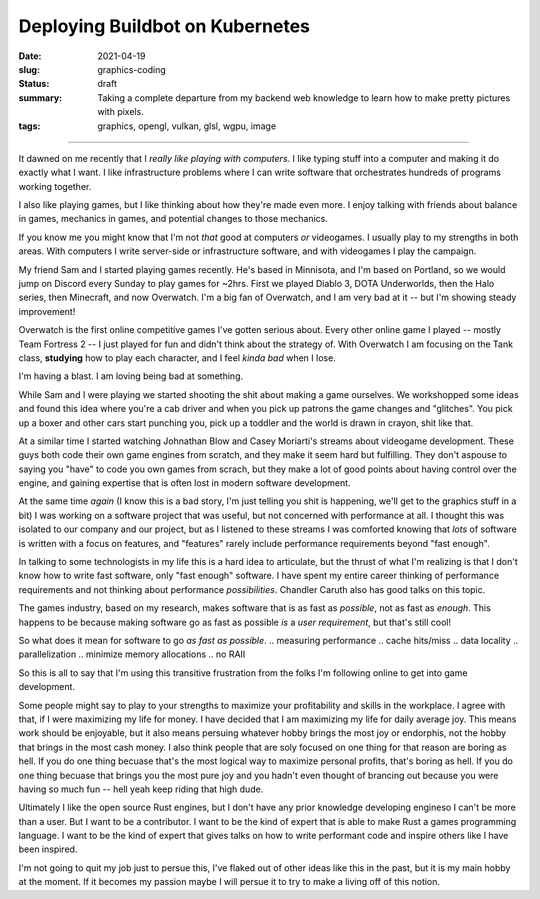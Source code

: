 Deploying Buildbot on Kubernetes
================================

:date: 2021-04-19
:slug: graphics-coding
:status: draft
:summary: Taking a complete departure from my backend web knowledge to learn how to make pretty pictures with pixels.
:tags: graphics, opengl, vulkan, glsl, wgpu, image

----

It dawned on me recently that I *really like playing with computers*.
I like typing stuff into a computer and making it do exactly what I want.
I like infrastructure problems where I can write software that orchestrates hundreds of programs working together.

I also like playing games, but I like thinking about how they're made even more.
I enjoy talking with friends about balance in games, mechanics in games, and potential changes to those mechanics.

If you know me you might know that I'm not *that* good at computers *or* videogames.
I usually play to my strengths in both areas.
With computers I write server-side or infrastructure software, and with videogames I play the campaign.

My friend Sam and I started playing games recently.
He's based in Minnisota, and I'm based on Portland, so we would jump on Discord every Sunday to play games for ~2hrs.
First we played Diablo 3, DOTA Underworlds, then the Halo series, then Minecraft, and now Overwatch.
I'm a big fan of Overwatch, and I am very bad at it -- but I'm showing steady improvement!

Overwatch is the first online competitive games I've gotten serious about.
Every other online game I played -- mostly Team Fortress 2 -- I just played for fun and didn't think about the strategy of.
With Overwatch I am focusing on the Tank class, **studying** how to play each character, and I feel *kinda bad* when I lose.

I'm having a blast.
I am loving being bad at something.

While Sam and I were playing we started shooting the shit about making a game ourselves.
We workshopped some ideas and found this idea where you're a cab driver and when you pick up patrons the game changes and "glitches".
You pick up a boxer and other cars start punching you, pick up a toddler and the world is drawn in crayon, shit like that.

At a similar time I started watching Johnathan Blow and Casey Moriarti's streams about videogame development.
These guys both code their own game engines from scratch, and they make it seem hard but fulfilling.
They don't aspouse to saying you "have" to code you own games from scrach, but they make a lot of good points about having control over the engine, and gaining expertise that is often lost in modern software development.

At the same time *again* (I know this is a bad story, I'm just telling you shit is happening, we'll get to the graphics stuff in a bit) I was working on a software project that was useful, but not concerned with performance at all.
I thought this was isolated to our company and our project, but as I listened to these streams I was comforted knowing that *lots* of software is written with a focus on features, and "features" rarely include performance requirements beyond "fast enough".

In talking to some technologists in my life this is a hard idea to articulate, but the thrust of what I'm realizing is that I don't know how to write fast software, only "fast enough" software.
I have spent my entire career thinking of performance requirements and not thinking about performance *possibilities*.
Chandler Caruth also has good talks on this topic.

The games industry, based on my research, makes software that is as fast as *possible*, not as fast as *enough*.
This happens to be because making software go as fast as possible *is* a *user requirement*, but that's still cool!

So what does it mean for software to go *as fast as possible*.
.. measuring performance
.. cache hits/miss
.. data locality
.. parallelization
.. minimize memory allocations
.. no RAII

So this is all to say that I'm using this transitive frustration from the folks I'm following online to get into game development.

Some people might say to play to your strengths to maximize your profitability and skills in the workplace.
I agree with that, if I were maximizing my life for money.
I have decided that I am maximizing my life for daily average joy.
This means work should be enjoyable, but it also means persuing whatever hobby brings the most joy or endorphis, not the hobby that brings in the most cash money.
I also think people that are soly focused on one thing for that reason are boring as hell.
If you do one thing becuase that's the most logical way to maximize personal profits, that's boring as hell.
If you do one thing becuase that brings you the most pure joy and you hadn't even thought of brancing out because you were having so much fun -- hell yeah keep riding that high dude.

Ultimately I like the open source Rust engines, but I don't have any prior knowledge developing engineso I can't be more than a user.
But I want to be a contributor.
I want to be the kind of expert that is able to make Rust a games programming language.
I want to be the kind of expert that gives talks on how to write performant code and inspire others like I have been inspired.

I'm not going to quit my job just to persue this, I've flaked out of other ideas like this in the past, but it is my main hobby at the moment.
If it becomes my passion maybe I will persue it to try to make a living off of this notion.

.. I write rust. I don't write C++/C/Java/C#/ObjC/.Net.
   Sometimes I write go, sometimes I write python, sometimes I write javascript.

.. making the audio sampler.
..   learnig graphcs: Graphics Shaders: Theory and Practice Second Edition
.. making a game + engine.
.. "From Scratch" means different things to different people.
   Why not using Amethyst/Bevy? I gave a talk on Amethyst!
   Rust b/c I hate bugs.
   wgpu because I'm lazy and want it to work.
   rodio for similar reasons.
   most other stuff is roll your own.
   using libraries when the library doesn't get in my way.
